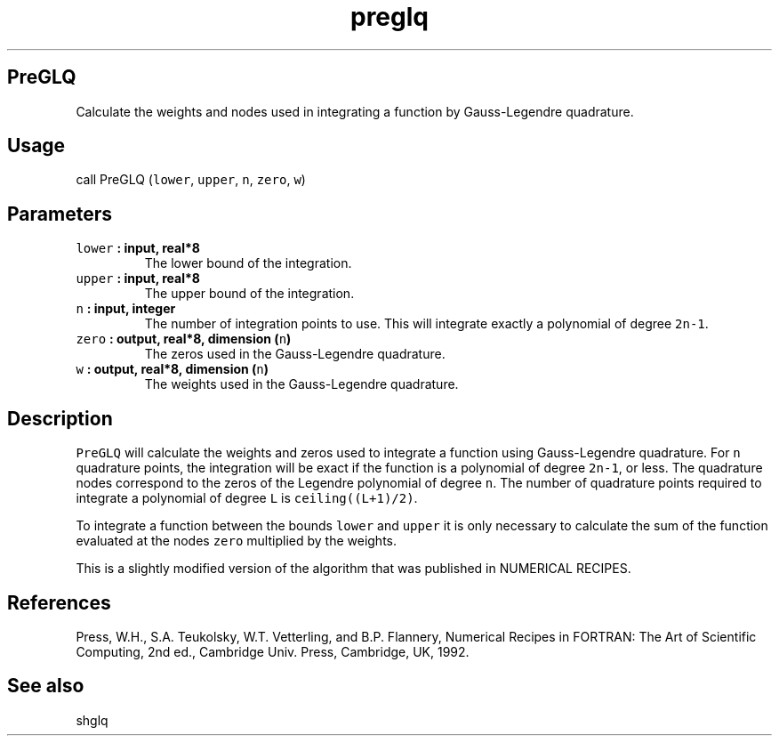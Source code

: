 .\" Automatically generated by Pandoc 1.17.2
.\"
.TH "preglq" "1" "2016\-08\-11" "Fortran 95" "SHTOOLS 3.4"
.hy
.SH PreGLQ
.PP
Calculate the weights and nodes used in integrating a function by
Gauss\-Legendre quadrature.
.SH Usage
.PP
call PreGLQ (\f[C]lower\f[], \f[C]upper\f[], \f[C]n\f[], \f[C]zero\f[],
\f[C]w\f[])
.SH Parameters
.TP
.B \f[C]lower\f[] : input, real*8
The lower bound of the integration.
.RS
.RE
.TP
.B \f[C]upper\f[] : input, real*8
The upper bound of the integration.
.RS
.RE
.TP
.B \f[C]n\f[] : input, integer
The number of integration points to use.
This will integrate exactly a polynomial of degree \f[C]2n\-1\f[].
.RS
.RE
.TP
.B \f[C]zero\f[] : output, real*8, dimension (\f[C]n\f[])
The zeros used in the Gauss\-Legendre quadrature.
.RS
.RE
.TP
.B \f[C]w\f[] : output, real*8, dimension (\f[C]n\f[])
The weights used in the Gauss\-Legendre quadrature.
.RS
.RE
.SH Description
.PP
\f[C]PreGLQ\f[] will calculate the weights and zeros used to integrate a
function using Gauss\-Legendre quadrature.
For \f[C]n\f[] quadrature points, the integration will be exact if the
function is a polynomial of degree \f[C]2n\-1\f[], or less.
The quadrature nodes correspond to the zeros of the Legendre polynomial
of degree \f[C]n\f[].
The number of quadrature points required to integrate a polynomial of
degree \f[C]L\f[] is \f[C]ceiling((L+1)/2)\f[].
.PP
To integrate a function between the bounds \f[C]lower\f[] and
\f[C]upper\f[] it is only necessary to calculate the sum of the function
evaluated at the nodes \f[C]zero\f[] multiplied by the weights.
.PP
This is a slightly modified version of the algorithm that was published
in NUMERICAL RECIPES.
.SH References
.PP
Press, W.H., S.A.
Teukolsky, W.T.
Vetterling, and B.P.
Flannery, Numerical Recipes in FORTRAN: The Art of Scientific Computing,
2nd ed., Cambridge Univ.
Press, Cambridge, UK, 1992.
.SH See also
.PP
shglq
